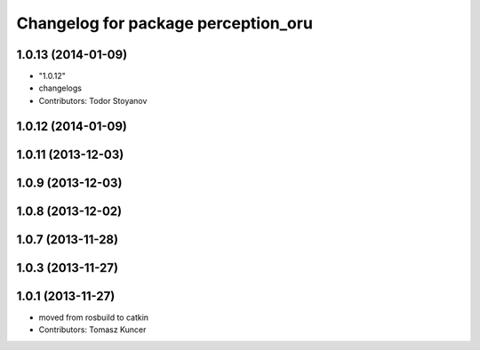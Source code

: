 ^^^^^^^^^^^^^^^^^^^^^^^^^^^^^^^^^^^^
Changelog for package perception_oru
^^^^^^^^^^^^^^^^^^^^^^^^^^^^^^^^^^^^

1.0.13 (2014-01-09)
-------------------
* "1.0.12"
* changelogs
* Contributors: Todor Stoyanov

1.0.12 (2014-01-09)
-------------------

1.0.11 (2013-12-03)
-------------------

1.0.9 (2013-12-03)
------------------

1.0.8 (2013-12-02)
------------------

1.0.7 (2013-11-28)
------------------

1.0.3 (2013-11-27)
------------------

1.0.1 (2013-11-27)
------------------
* moved from rosbuild to catkin 
* Contributors: Tomasz Kuncer
